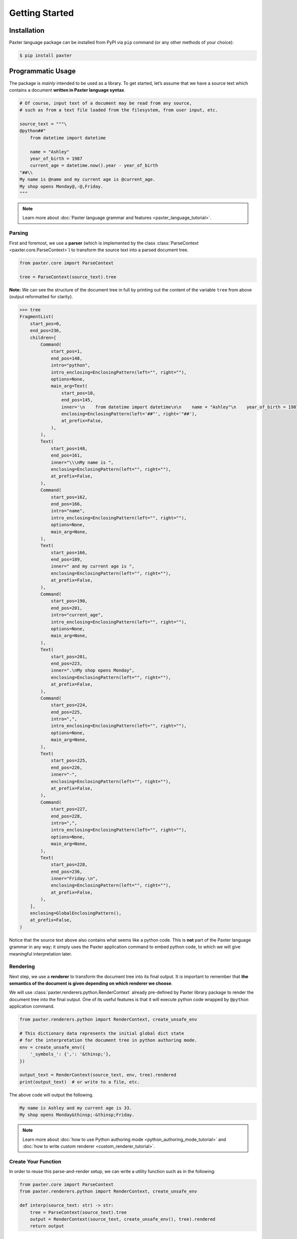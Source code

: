 Getting Started
===============

Installation
------------

Paxter language package can be installed from PyPI via ``pip`` command (or any other methods of your choice):

.. code-block:: shell

   $ pip install paxter


Programmatic Usage
------------------

The package is *mainly* intended to be used as a library.
To get started, let’s assume that we have a source text
which contains a document **written in Paxter language syntax**.

.. code-block:: python

   # Of course, input text of a document may be read from any source,
   # such as from a text file loaded from the filesystem, from user input, etc.

   source_text = """\
   @python##"
       from datetime import datetime

       name = "Ashley"
       year_of_birth = 1987
       current_age = datetime.now().year - year_of_birth
   "##\\
   My name is @name and my current age is @current_age.
   My shop opens Monday@,-@,Friday.
   """

.. note::

   Learn more about :doc:`Paxter language grammar and features <paxter_language_tutorial>`.

Parsing
~~~~~~~

First and foremost, we use a **parser**
(which is implemented by the class :class:`ParseContext <paxter.core.ParseContext>`)
to transform the source text into a parsed document tree.

.. code-block:: python

   from paxter.core import ParseContext

   tree = ParseContext(source_text).tree

**Note:** We can see the structure of the document tree in full by printing out
the content of the variable ``tree`` from above (output reformatted for clarity).

.. code-block:: pycon

   >>> tree
   FragmentList(
       start_pos=0,
       end_pos=236,
       children=[
           Command(
               start_pos=1,
               end_pos=148,
               intro="python",
               intro_enclosing=EnclosingPattern(left="", right=""),
               options=None,
               main_arg=Text(
                   start_pos=10,
                   end_pos=145,
                   inner='\n    from datetime import datetime\n\n    name = "Ashley"\n    year_of_birth = 1987\n    current_age = datetime.now().year - year_of_birth\n',
                   enclosing=EnclosingPattern(left='##"', right='"##'),
                   at_prefix=False,
               ),
           ),
           Text(
               start_pos=148,
               end_pos=161,
               inner="\\\nMy name is ",
               enclosing=EnclosingPattern(left="", right=""),
               at_prefix=False,
           ),
           Command(
               start_pos=162,
               end_pos=166,
               intro="name",
               intro_enclosing=EnclosingPattern(left="", right=""),
               options=None,
               main_arg=None,
           ),
           Text(
               start_pos=166,
               end_pos=189,
               inner=" and my current age is ",
               enclosing=EnclosingPattern(left="", right=""),
               at_prefix=False,
           ),
           Command(
               start_pos=190,
               end_pos=201,
               intro="current_age",
               intro_enclosing=EnclosingPattern(left="", right=""),
               options=None,
               main_arg=None,
           ),
           Text(
               start_pos=201,
               end_pos=223,
               inner=".\nMy shop opens Monday",
               enclosing=EnclosingPattern(left="", right=""),
               at_prefix=False,
           ),
           Command(
               start_pos=224,
               end_pos=225,
               intro=",",
               intro_enclosing=EnclosingPattern(left="", right=""),
               options=None,
               main_arg=None,
           ),
           Text(
               start_pos=225,
               end_pos=226,
               inner="-",
               enclosing=EnclosingPattern(left="", right=""),
               at_prefix=False,
           ),
           Command(
               start_pos=227,
               end_pos=228,
               intro=",",
               intro_enclosing=EnclosingPattern(left="", right=""),
               options=None,
               main_arg=None,
           ),
           Text(
               start_pos=228,
               end_pos=236,
               inner="Friday.\n",
               enclosing=EnclosingPattern(left="", right=""),
               at_prefix=False,
           ),
       ],
       enclosing=GlobalEnclosingPattern(),
       at_prefix=False,
   )




Notice that the source text above also contains what seems like a python code.
This is **not** part of the Paxter language grammar in any way;
it simply uses the Paxter application command to embed python code,
to which we will give meaningful interpretation later.

Rendering
~~~~~~~~~

Next step, we use a **renderer** to transform the document tree into its final output.
It is important to remember that
**the semantics of the document is given depending on which renderer we choose**.

We will use :class:`paxter.renderers.python.RenderContext`
already pre-defined by Paxter library package
to render the document tree into the final output.
One of its useful features is that it will execute python code
wrapped by ``@python`` application command.

.. code-block:: python

   from paxter.renderers.python import RenderContext, create_unsafe_env

   # This dictionary data represents the initial global dict state
   # for the interpretation the document tree in python authoring mode.
   env = create_unsafe_env({
       '_symbols_': {',': '&thinsp;'},
   })

   output_text = RenderContext(source_text, env, tree).rendered
   print(output_text)  # or write to a file, etc.

The above code will output the following.

.. code-block:: text

   My name is Ashley and my current age is 33.
   My shop opens Monday&thinsp;-&thinsp;Friday.

.. note::

   Learn more about :doc:`how to use Python authoring mode <python_authoring_mode_tutorial>`
   and :doc:`how to write custom renderer <custom_renderer_tutorial>`.

Create Your Function
~~~~~~~~~~~~~~~~~~~~

In order to reuse this parse-and-render setup,
we can write a utility function such as in the following:

.. code-block:: python

   from paxter.core import ParseContext
   from paxter.renderers.python import RenderContext, create_unsafe_env

   def interp(source_text: str) -> str:
       tree = ParseContext(source_text).tree
       output = RenderContext(source_text, create_unsafe_env(), tree).rendered
       return output

Command-Line Usage
------------------

As a shortcut, Paxter library package also provides utility via command-line.
To get started, read the help message by typing:

.. code-block:: bash

   $ paxter --help

To get the parsing result only, we will use ``parse`` subcommand.
Suppose that we have an input file called ``intro.paxter`` which contains
the following text:

.. code-block:: text

   @python##"
       from datetime import datetime

       _symbols_ = {
           ',': '&thinsp;',
       }
       name = "Ashley"
       year_of_birth = 1987
       current_age = datetime.now().year - year_of_birth
   "##\
   My name is @name and my current age is @current_age.
   My shop opens Monday@,-@,Friday.

Then we can look at the intermediate parsed tree result with the following command:

.. code-block:: bash

   $ paxter parse -i intro.paxter

If we wish to render the document source text with the default environment dict,
then we can use the following command:

.. code-block:: bash

   $ paxter pyauthor -i intro.paxter

which will result in

.. code-block:: text

   My name is Ashley and my current age is 33.
   My shop opens Monday&thinsp;-&thinsp;Friday.
